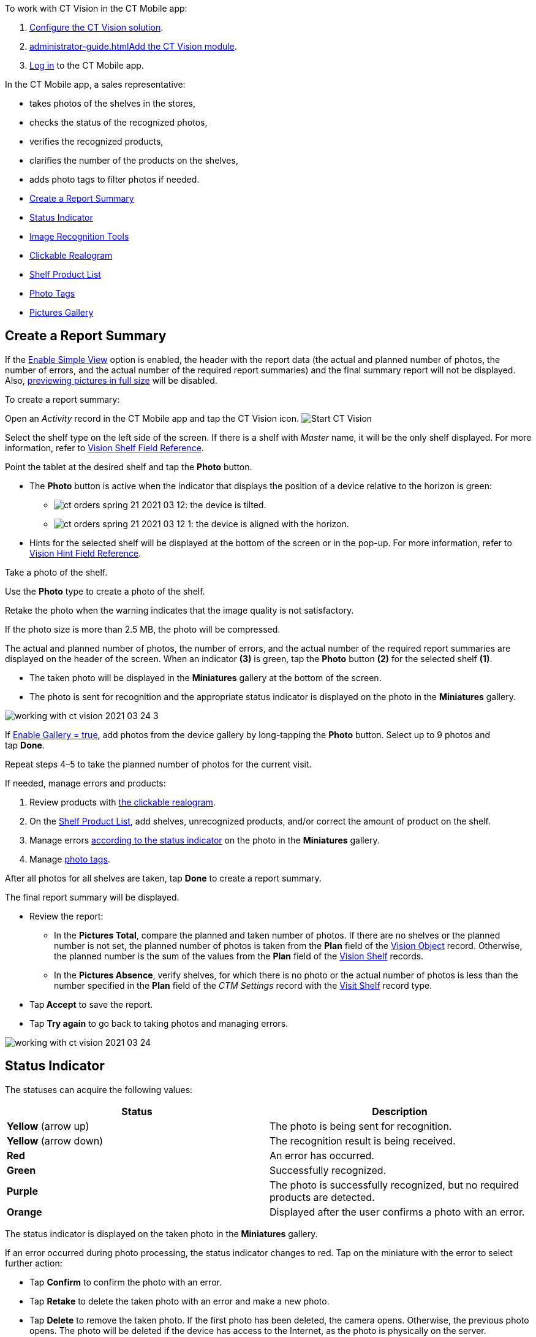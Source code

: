 To work with CT Vision in the CT Mobile app:

1.  link:getting-started.html[Configure the CT Vision solution].
2.  link:administrator-guide.html[]link:configuring-ct-mobile-for-work-with-ct-vision.html[Add
the CT Vision module].
3.  https://help.customertimes.com/articles/ct-mobile-ios-en/logging-in[Log
in] to the CT Mobile app.



In the CT Mobile app, a sales representative:

* takes photos of the shelves in the stores,
* checks the status of the recognized photos,
* verifies the recognized products,
* clarifies the number of the products on the shelves,
* adds photo tags to filter photos if needed.



* link:working-with-ct-vision-in-the-ct-mobile-app.html#h2__1221438961[Create
a Report Summary]
* link:working-with-ct-vision-in-the-ct-mobile-app.html#h2_691734370[Status
Indicator]
* link:working-with-ct-vision-in-the-ct-mobile-app.html#h2__1442951234[Image
Recognition Tools]
* link:working-with-ct-vision-in-the-ct-mobile-app.html#h3_2072273480[Clickable
Realogram]
* link:working-with-ct-vision-in-the-ct-mobile-app.html#h3_1017582017[Shelf
Product List]
* link:working-with-ct-vision-in-the-ct-mobile-app.html#h2_491461789[Photo
Tags]
* link:working-with-ct-vision-in-the-ct-mobile-app.html#h2_566778463[Pictures
Gallery]

[[h2__1221438961]]
== Create a Report Summary 

If the link:vision-visit-field-reference.html[Enable Simple View] option
is enabled, the header with the report data (the actual and planned
number of photos, the number of errors, and the actual number of the
required report summaries) and the final summary report will not be
displayed. Also,
link:working-with-ct-vision-in-the-ct-mobile-app.html#h2_566778463[previewing
pictures in full size] will be disabled.

To create a report summary:

Open an _Activity_ record in the CT Mobile app and tap the CT Vision
icon.
image:../../../../images/Start-CT-Vision.png[]

Select the shelf type on the left side of the screen.
If there is a shelf with _Master_ name, it will be the only shelf
displayed. For more information, refer to
link:vision-shelf-field-reference.html[Vision Shelf Field Reference].

Point the tablet at the desired shelf and tap the *Photo* button.

* The *Photo* button is active when the indicator that displays the
position of a device relative to the horizon is green:
** image:../../../../images/ct-orders-spring-21-2021-03-12.png[]: the
device is tilted.
** image:../../../../images/ct-orders-spring-21-2021-03-12-1.png[]:
the device is aligned with the horizon.
* Hints for the selected shelf will be displayed at the bottom of the
screen or in the pop-up.
For more information, refer to
link:vision-hint-field-reference.html[Vision Hint Field Reference].

Take a photo of the shelf.

Use the *Photo* type to create a photo of the shelf.

Retake the photo when the warning indicates that the image quality is
not satisfactory.

If the photo size is more than 2.5 MB, the photo will be compressed.

The actual and planned number of photos, the number of errors, and the
actual number of the required report summaries are displayed on the
header of the screen.
When an indicator *(3)* is green, tap the *Photo* button *(2)* for the
selected shelf *(1)*. 

* The taken photo will be displayed in the *Miniatures* gallery at the
bottom of the screen.
* The photo is sent for recognition and the appropriate status indicator
is displayed on the photo in the *Miniatures* gallery.

image:../../../../images/working-with-ct-vision-2021-03-24-3.png[]

If link:vision-visit-field-reference.html[Enable Gallery = true], add
photos from the device gallery by long-tapping the *Photo* button.
Select up to 9 photos and tap *Done*.

Repeat steps 4–5 to take the planned number of photos for the current
visit.

If needed, manage errors and products:

1.  Review products
with link:working-with-ct-vision-in-the-ct-mobile-app.html#h2_2072273480[the
clickable realogram].
2.  On
the link:working-with-ct-vision-in-the-ct-mobile-app.html#h2_1017582017[Shelf
Product List], add shelves, unrecognized products, and/or correct the
amount of product on the shelf.
3.  Manage
errors link:working-with-ct-vision-in-the-ct-mobile-app.html#h2_691734370[according
to the status indicator] on the photo in the *Miniatures* gallery.
4.  Manage link:working-with-ct-vision-in-the-ct-mobile-app.html#h2_491461789[photo
tags].

After all photos for all shelves are taken, tap *Done* to create a
report summary.

The final report summary will be displayed.

* Review the report:
** In the *Pictures Total*, compare the planned and taken number of
photos.
If there are no shelves or the planned number is not set, the planned
number of photos is taken from the *Plan* field of the
https://help.customertimes.com/smart/project-ct-vision-lite-en/vision-object-field-reference[Vision
Object] record. Otherwise, the planned number is the sum of the values
from the *Plan* field
of the https://help.customertimes.com/smart/project-ct-vision-lite-en/vision-shelf-field-reference-2-9[Vision
Shelf] records.
** In the *Pictures Absence*, verify shelves, for which there is no
photo or the actual number of photos is less than the number specified
in the *Plan* field of the _CTM Settings_ record with
the link:vision-shelf-field-reference.html[Visit Shelf] record type.
* Tap** Accept** to save the report.
* Tap *Try again* to go back to taking photos and managing errors.

image:../../../../images/working-with-ct-vision-2021-03-24.jpg[]

[[h2_691734370]]
== Status Indicator 

The statuses can acquire the following values:

[width="100%",cols="50%,50%",]
|=======================================================================
|*Status* |*Description*

|*Yellow* (arrow up) |The photo is being sent for recognition.

|*Yellow* (arrow down) |The recognition result is being received.

|*Red* |An error has occurred.

|*Green* |Successfully recognized.

|*Purple* |The photo is successfully recognized, but no required
products are detected.

|*Orange* |Displayed after the user confirms a photo with an error.
|=======================================================================



The status indicator is displayed on the taken photo in
the *Miniatures* gallery.

If an error occurred during photo processing, the status indicator
changes to red. Tap on the miniature with the error to select further
action:

* Tap *Confirm* to confirm the photo with an error.
* Tap *Retake* to delete the taken photo with an error and make a new
photo.
* Tap *Delete* to remove the taken photo. If the first photo has been
deleted, the camera opens. Otherwise, the previous photo opens.
The photo will be deleted if the device has access to the Internet, as
the photo is physically on the server.

image:../../../../images/working-with-ct-vision-2021-03-24-2.png[]

[[h2__1442951234]]
== Image Recognition Tools 

Review the taken photos and clarify the details of the recognized
products.



Tap the desired photo in the *Miniatures* gallery to open it.

[[h3_2072273480]]
=== Clickable Realogram 

To view the clickable realogram:

1.  Tap
the image:../../../../images/ct-orders-spring-21-2021-03-12-4.png[] icon *(1)* on
the photo to turn on the clickable realogram.
* each shelf will be highlighted with a specific color, and the
recognized products will be highlighted with the frame of another
specific color.
* link:vision-info-field-reference.html[If specified], tap the
recognized product to see the
details. link:product-image-field-reference.html[The product
previews] are loaded from the CT Vision server.
image:../../../../images/Recognized-Product-at-Clickable-Realogram.png[]
* tap
the image:../../../../images/ct-orders-spring-21-2021-03-12-3.png[] icon *(2)* to
delete a photo.
* tap
the image:../../../../images/working-with-ct-vision-2021-03-24-1.png[] icon *(3)* to
go back to taking photo mode.
* tap *Done (4)* to open the Report Summary.

image:../../../../images/working-with-ct-vision-2021-03-24-2.jpg[]

[[h3_1017582017]]
=== Shelf Product List 

To view the Shelf Product list:

1.  Tap
the image:../../../../images/Shelf-Product-List-Button.png[] button.
2.  Review products on the shelves on the *Shelf Product List* screen:
To set up fields to display, refer
to link:vision-product-list-field-reference.html[Vision Product List
Field Reference].  
1.  In the *Product Info* column, tap the shelf name to expand the shelf
and review products.
2.  Tap the *Plus* button next to the desired shelf to add the
unrecognized product. The product will be highlighted with a red
color.
image:../../../../images/Shelf-Product-List-Add-Product.png[]
3.  In the *Facing* column, change the number of the desired product, if
necessary. The updated number will be highlighted in red color.
4.  The *Shelf Share* and *Length* parameters are calculated per shelf,
not per each product.
image:../../../../images/Shelf-Product-List.png[]
3.  Tap *Save*.

[[h2_491461789]]
== Photo Tags 

To enable photo tags for the CT Mobile application, add the *Tag*
offline object in the
https://help.customertimes.com/smart/project-ct-mobile-en/ct-mobile-control-panel-offline-objects[CT
Mobile Control
Panel]/https://help.customertimes.com/smart/project-ct-mobile-en/ct-mobile-control-panel-offline-objects-new[CT
Mobile Control Panel 2.0].

If enabled, add a photo tag to the desired photos.

1.  Tap a photo in the *Miniatures* gallery.
2.  Click on the photo tag icon on the selected photo.
3.  In the pop-up, tap to select tags
from link:specifying-product-objects-and-fields.html#h2_553985630[the
list of available tags] to add them to a photo.
image:../../../../images/Tags-01.png[]
4.  Click image:../../../../images/working-with-ct-vision-2021-03-24-1.png[] *(3)* to
go back to taking photos.

The tag is added. In the *Miniatures* gallery, the photo tag icon is
displayed on the photo.

image:../../../../images/Tags-02.png[]

[[h2__1267691643]]

[[h2_566778463]]
== Pictures Gallery 

link:configuring-ct-mobile-for-work-with-ct-vision.html#h2__521416285[Add
the Pictures gallery] to the _Account_ mobile layout to view photos that
you have taken.
The gallery is displayed when at least one photo is taken.

* In the case of many photos, scroll them horizontally.
* Filter photos by dates and tags.
* Tap the photo to open the gallery and view photos in a full size. This
feature is disabled if the link:vision-visit-field-reference.html[Enable
Simple View] option is turned on.
* While viewing photos in a full size, tap
the image:../../../../images/fullsize-photo-tag-icon.png[]
icon to see the photo tags.
Photo tags are displayed according to their object and/or its record
type. For example, if a photo was created on the Account object, you
will see only photo tags that are also created for the Account object.
Or, if a photo was created on the _Customer_ record type of the Account
object, you will see only photo tags that are also created for the
_Customer_ record type. 

image:../../../../images/ctvision-ios-accounts-pictures-filter.png[]
